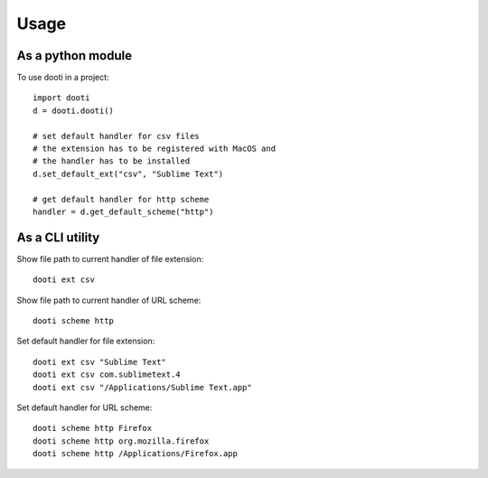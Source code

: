=====
Usage
=====

As a python module
------------------
To use dooti in a project::

    import dooti
    d = dooti.dooti()

    # set default handler for csv files
    # the extension has to be registered with MacOS and
    # the handler has to be installed
    d.set_default_ext("csv", "Sublime Text")

    # get default handler for http scheme
    handler = d.get_default_scheme("http")



As a CLI utility
----------------
Show file path to current handler of file extension::

    dooti ext csv

Show file path to current handler of URL scheme::

    dooti scheme http

Set default handler for file extension::

    dooti ext csv "Sublime Text"
    dooti ext csv com.sublimetext.4
    dooti ext csv "/Applications/Sublime Text.app"

Set default handler for URL scheme::

    dooti scheme http Firefox
    dooti scheme http org.mozilla.firefox
    dooti scheme http /Applications/Firefox.app
